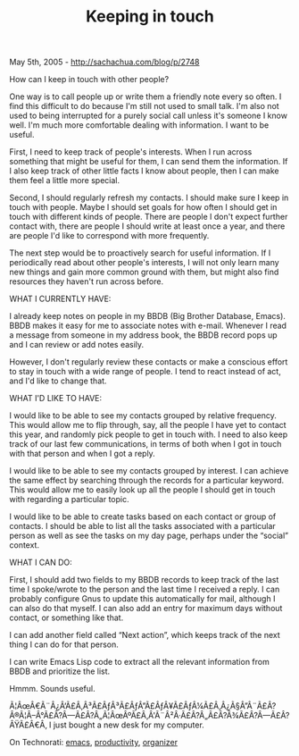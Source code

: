 #+TITLE: Keeping in touch

May 5th, 2005 -
[[http://sachachua.com/blog/p/2748][http://sachachua.com/blog/p/2748]]

How can I keep in touch with other people?

One way is to call people up or write them a friendly note every so
 often. I find this difficult to do because I'm still not used to small
 talk. I'm also not used to being interrupted for a purely social call
 unless it's someone I know well. I'm much more comfortable dealing
 with information. I want to be useful.

First, I need to keep track of people's interests. When I run across
 something that might be useful for them, I can send them the
 information. If I also keep track of other little facts I know about
 people, then I can make them feel a little more special.

Second, I should regularly refresh my contacts. I should make sure I
 keep in touch with people. Maybe I should set goals for how often I
 should get in touch with different kinds of people. There are people I
 don't expect further contact with, there are people I should write at
 least once a year, and there are people I'd like to correspond with
 more frequently.

The next step would be to proactively search for useful information.
 If I periodically read about other people's interests, I will not only
 learn many new things and gain more common ground with them, but might
 also find resources they haven't run across before.

WHAT I CURRENTLY HAVE:

I already keep notes on people in my BBDB (Big Brother Database,
 Emacs). BBDB makes it easy for me to associate notes with e-mail.
 Whenever I read a message from someone in my address book, the BBDB
 record pops up and I can review or add notes easily.

However, I don't regularly review these contacts or make a conscious
 effort to stay in touch with a wide range of people. I tend to react
 instead of act, and I'd like to change that.

WHAT I'D LIKE TO HAVE:

I would like to be able to see my contacts grouped by relative
 frequency. This would allow me to flip through, say, all the people I
 have yet to contact this year, and randomly pick people to get in
 touch with. I need to also keep track of our last few communications,
 in terms of both when I got in touch with that person and when I got a
 reply.

I would like to be able to see my contacts grouped by interest. I can
 achieve the same effect by searching through the records for a
 particular keyword. This would allow me to easily look up all the
 people I should get in touch with regarding a particular topic.

I would like to be able to create tasks based on each contact or group
 of contacts. I should be able to list all the tasks associated with a
 particular person as well as see the tasks on my day page, perhaps
 under the “social” context.

WHAT I CAN DO:

First, I should add two fields to my BBDB records to keep track of the
 last time I spoke/wrote to the person and the last time I received a
 reply. I can probably configure Gnus to update this automatically for
 mail, although I can also do that myself. I can also add an entry for
 maximum days without contact, or something like that.

I can add another field called “Next action”, which keeps track of the
 next thing I can do for that person.

I can write Emacs Lisp code to extract all the relevant information
 from BBDB and prioritize the list.

Hmmm. Sounds useful.

Ã¦ÂœÂ€Ã¨Â¿Â‘Ã£Â‚Â³Ã£ÂƒÂ³Ã£ÂƒÂ”Ã£ÂƒÂ¥Ã£ÂƒÂ¼Ã£Â‚Â¿Ã§Â”Â¨Ã£Â?Â®Ã¦Â--Â°Ã£Â?Â---Ã£Â?Â„Ã¦ÂœÂºÃ£Â‚Â'Ã¨Â²Â·Ã£Â?Â„Ã£Â?Â¾Ã£Â?Â---Ã£Â?ÂŸÃ£Â€Â‚
I just bought a new desk for my computer.

On Technorati: [[http://www.technorati.com/tag/emacs][emacs]],
[[http://www.technorati.com/tag/productivity][productivity]],
[[http://www.technorati.com/tag/organizer][organizer]]
